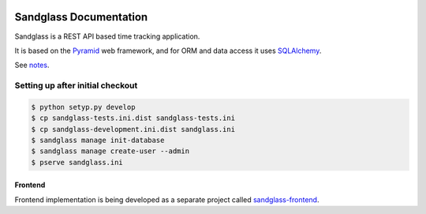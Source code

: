 .. image:: https://drone.io/github.com/sanglass/sandglass.time/status.png
   :alt: Continuous Integration Service
   :target: https://drone.io/github.com/sanglass/sandglass.time/latest

=======================
Sandglass Documentation
=======================

Sandglass is a REST API based time tracking application.

It is based on the `Pyramid`_ web framework, and for ORM and data access it uses `SQLAlchemy`_.

See `notes`_.

.. _Pyramid: http://www.pylonsproject.org/
.. _SQLAlchemy: http://www.sqlalchemy.org/
.. _notes: docs/source/notes.rst

Setting up after initial checkout
---------------------------------

.. code:: bash

  $ python setyp.py develop
  $ cp sandglass-tests.ini.dist sandglass-tests.ini
  $ cp sandglass-development.ini.dist sandglass.ini
  $ sandglass manage init-database
  $ sandglass manage create-user --admin
  $ pserve sandglass.ini

********
Frontend
********

Frontend implementation is being developed as a separate project called `sandglass-frontend`_.

.. _sandglass-frontend: https://github.com/gustavpursche/sandglass-frontend
